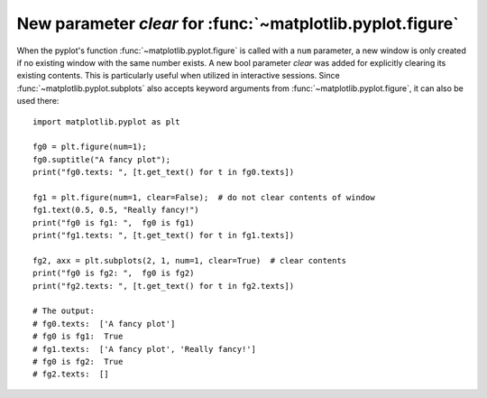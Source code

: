 New parameter `clear` for :func:`~matplotlib.pyplot.figure`
-----------------------------------------------------------

When the pyplot's function :func:`~matplotlib.pyplot.figure` is called
with a ``num`` parameter, a new window is only created if no existing
window with the same number exists. A new bool parameter `clear` was
added for explicitly clearing its existing contents. This is particularly
useful when utilized in interactive sessions. Since
:func:`~matplotlib.pyplot.subplots` also accepts keyword arguments
from :func:`~matplotlib.pyplot.figure`, it can also be used there::

   import matplotlib.pyplot as plt
   
   fg0 = plt.figure(num=1);
   fg0.suptitle("A fancy plot");
   print("fg0.texts: ", [t.get_text() for t in fg0.texts])
   
   fg1 = plt.figure(num=1, clear=False);  # do not clear contents of window
   fg1.text(0.5, 0.5, "Really fancy!")
   print("fg0 is fg1: ",  fg0 is fg1)
   print("fg1.texts: ", [t.get_text() for t in fg1.texts]) 
  
   fg2, axx = plt.subplots(2, 1, num=1, clear=True)  # clear contents
   print("fg0 is fg2: ",  fg0 is fg2)  
   print("fg2.texts: ", [t.get_text() for t in fg2.texts])

   # The output:
   # fg0.texts:  ['A fancy plot']
   # fg0 is fg1:  True
   # fg1.texts:  ['A fancy plot', 'Really fancy!']
   # fg0 is fg2:  True
   # fg2.texts:  []


   

